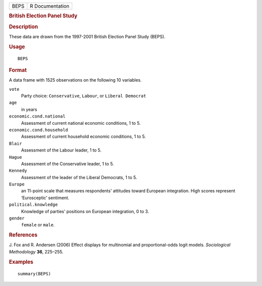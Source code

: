 .. container::

   .. container::

      ==== ===============
      BEPS R Documentation
      ==== ===============

      .. rubric:: British Election Panel Study
         :name: british-election-panel-study

      .. rubric:: Description
         :name: description

      These data are drawn from the 1997-2001 British Election Panel
      Study (BEPS).

      .. rubric:: Usage
         :name: usage

      ::

         BEPS

      .. rubric:: Format
         :name: format

      A data frame with 1525 observations on the following 10 variables.

      ``vote``
         Party choice: ``Conservative``, ``Labour``, or
         ``Liberal Democrat``

      ``age``
         in years

      ``economic.cond.national``
         Assessment of current national economic conditions, 1 to 5.

      ``economic.cond.household``
         Assessment of current household economic conditions, 1 to 5.

      ``Blair``
         Assessment of the Labour leader, 1 to 5.

      ``Hague``
         Assessment of the Conservative leader, 1 to 5.

      ``Kennedy``
         Assessment of the leader of the Liberal Democrats, 1 to 5.

      ``Europe``
         an 11-point scale that measures respondents' attitudes toward
         European integration. High scores represent ‘Eurosceptic’
         sentiment.

      ``political.knowledge``
         Knowledge of parties' positions on European integration, 0 to
         3.

      ``gender``
         ``female`` or ``male``.

      .. rubric:: References
         :name: references

      J. Fox and R. Andersen (2006) Effect displays for multinomial and
      proportional-odds logit models. *Sociological Methodology* **36**,
      225–255.

      .. rubric:: Examples
         :name: examples

      ::

         summary(BEPS)
